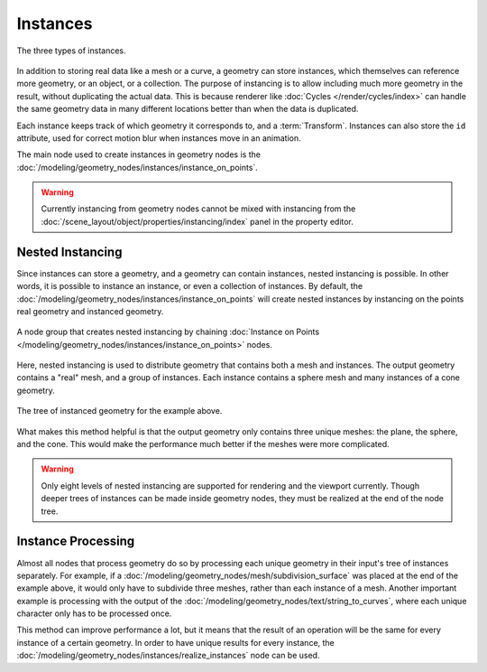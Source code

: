 .. index:: Geometry Nodes; Instances

*********
Instances
*********

.. figure:: /images/modeling_geometry-nodes_instances.png
   :align: center

   The three types of instances.

In addition to storing real data like a mesh or a curve, a geometry can store instances,
which themselves can reference more geometry, or an object, or a collection. The purpose
of instancing is to allow including much more geometry in the result, without duplicating
the actual data. This is because renderer like :doc:`Cycles </render/cycles/index>`
can handle the same geometry data in many different locations better than when the data
is duplicated.

Each instance keeps track of which geometry it corresponds to, and a :term:`Transform`.
Instances can also store the ``id`` attribute, used for correct motion blur when instances
move in an animation.

The main node used to create instances in geometry nodes
is the :doc:`/modeling/geometry_nodes/instances/instance_on_points`.


.. warning::

   Currently instancing from geometry nodes cannot be mixed with instancing from the
   :doc:`/scene_layout/object/properties/instancing/index` panel in the property editor.


.. _geometry-nodes_nested-instancing:

Nested Instancing
=================

Since instances can store a geometry, and a geometry can contain instances, nested instancing is possible.
In other words, it is possible to instance an instance, or even a collection of instances.
By default, the :doc:`/modeling/geometry_nodes/instances/instance_on_points` will create
nested instances by instancing on the points real geometry and instanced geometry.

.. figure:: /images/modeling_geometry-nodes_instances-nested.png
   :align: center

   A node group that creates nested instancing by chaining
   :doc:`Instance on Points </modeling/geometry_nodes/instances/instance_on_points>` nodes.

Here, nested instancing is used to distribute geometry that contains both a mesh
and instances. The output geometry contains a "real" mesh, and a group of instances.
Each instance contains a sphere mesh and many instances of a cone geometry.

.. figure:: /images/modeling_geometry-nodes_instances-nested-tree.png
   :align: center
   :width: 50%

   The tree of instanced geometry for the example above.

What makes this method helpful is that the output geometry only contains three unique meshes:
the plane, the sphere, and the cone. This would make the performance much better if the meshes
were more complicated.

.. warning::

   Only eight levels of nested instancing are supported for rendering and the viewport currently.
   Though deeper trees of instances can be made inside geometry nodes, they must be realized at the
   end of the node tree.

.. _geometry-nodes_instance-processing:

Instance Processing
===================

Almost all nodes that process geometry do so by processing each unique
geometry in their input's tree of instances separately. For example,
if a :doc:`/modeling/geometry_nodes/mesh/subdivision_surface` was placed at
the end of the example above, it would only have to subdivide three meshes,
rather than each instance of a mesh. Another important example is processing with
the output of the :doc:`/modeling/geometry_nodes/text/string_to_curves`,
where each unique character only has to be processed once.

This method can improve performance a lot, but it means that the result of an operation
will be the same for every instance of a certain geometry. In order to have unique results
for every instance, the :doc:`/modeling/geometry_nodes/instances/realize_instances`
node can be used.
